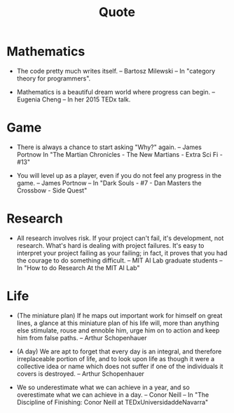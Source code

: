#+html_head: <link rel="stylesheet" href="css/org-page.css"/>
#+title: Quote

* Mathematics

  - The code pretty much writes itself.
    -- Bartosz Milewski
    -- In "category theory for programmers".

  - Mathematics is a beautiful dream world where progress can begin.
    -- Eugenia Cheng
    -- In her 2015 TEDx talk.

* Game

  - There is always a chance to start asking "Why?" again.
    -- James Portnow
    In "The Martian Chronicles - The New Martians - Extra Sci Fi - #13"

  - You will level up as a player, even if you do not feel any progress in the game.
    -- James Portnow
    -- In "Dark Souls - #7 - Dan Masters the Crossbow - Side Quest"

* Research

  - All research involves risk.
    If your project can't fail, it's development, not research.
    What's hard is dealing with project failures.
    It's easy to interpret your project failing as your failing;
    in fact, it proves that you had the courage to do something difficult.
    -- MIT AI Lab graduate students
    -- In "How to do Research At the MIT AI Lab"

* Life

  - (The miniature plan)
    If he maps out important work for himself on great lines,
    a glance at this miniature plan
    of his life will, more than anything else
    stimulate, rouse and ennoble him,
    urge him on to action and keep him from false paths.
    -- Arthur Schopenhauer

  - (A day)
    We are apt to forget that every day is an integral,
    and therefore irreplaceable portion of life,
    and to look upon life as though it were a collective idea or name
    which does not suffer if one of the individuals it covers is destroyed.
    -- Arthur Schopenhauer

  - We so underestimate what we can achieve in a year,
    and so overestimate what we can achieve in a day.
    -- Conor Neill
    -- In "The Discipline of Finishing: Conor Neill at TEDxUniversidaddeNavarra"
